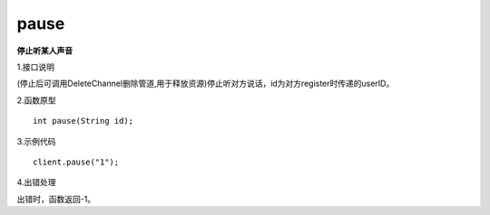 pause
==========
**停止听某人声音**

1.接口说明

(停止后可调用DeleteChannel删除管道,用于释放资源)停止听对方说话，id为对方register时传递的userID。

2.函数原型
::

    int pause(String id);

3.示例代码
::
    
    client.pause("1");

4.出错处理

出错时，函数返回-1。